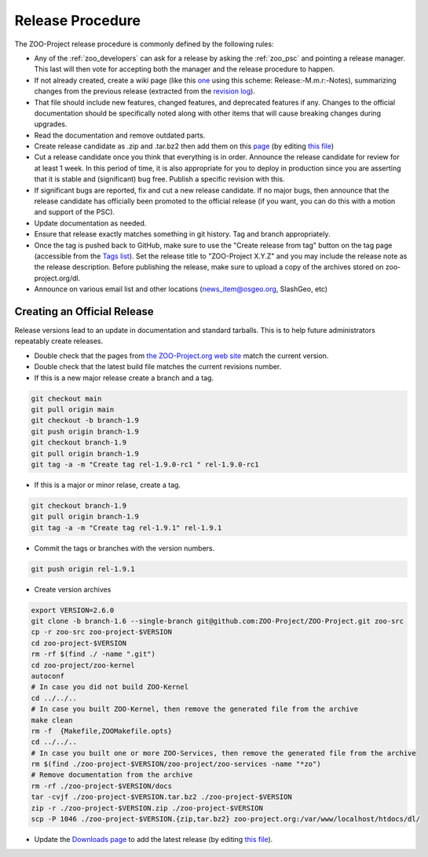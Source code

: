 .. _contribute_release:

Release Procedure
=================

The ZOO-Project release procedure is commonly defined by the following
rules:

* Any of the :ref:`zoo_developers` can ask for a release by asking the
  :ref:`zoo_psc` and pointing a release manager. This last will then
  vote for accepting both the manager and the release procedure to
  happen.
* If not already created, create  a wiki page (like this `one
  <https://github.com/ZOO-Project/ZOO-Project/wiki/Release:-1.8.0:-Notes>`_ using this
  scheme: Release:-M.m.r:-Notes), summarizing changes from the previous
  release (extracted from the `revision log
  <https://github.com/ZOO-Project/ZOO-Project/blob/main/zoo-project/HISTORY.txt>`_).
* That file should include new features, changed features, and
  deprecated features if any. Changes to the official documentation
  should be specifically noted along with other items that will cause
  breaking changes during upgrades. 
* Read the documentation and remove outdated parts.
* Create release candidate as .zip and .tar.bz2  then add them on this
  `page <http://zoo-project.org/resources/download/>`_ (by editing
  `this file <https://github.com/ZOO-Project/website/blob/main/themes/zoo-project/layouts/resources/download.html>`_)
* Cut a release candidate once you think that everything is in
  order. Announce the release candidate for review for at least 1
  week. In this period of time, it is also appropriate for you to
  deploy in production since you are asserting that it is stable and
  (significant) bug free. Publish a specific revision with this.
* If significant bugs are reported, fix and cut a new release
  candidate. If no major bugs, then announce that the release
  candidate has officially been promoted to the official release (if
  you want, you can do this with a motion and support of the PSC).
* Update documentation as needed.  
* Ensure that release exactly matches something in git history. Tag and branch
  appropriately.
* Once the tag is pushed back to GitHub, make sure to use the 
  "Create release from tag" button on the tag page (accessible from the 
  `Tags list <https://github.com/ZOO-Project/ZOO-Project/tags>`__).
  Set the release title to "ZOO-Project X.Y.Z" and you may include the 
  release note as the release description. Before publishing the
  release, make sure to upload a copy of the archives stored on 
  zoo-project.org/dl.
* Announce on various email list and other locations
  (news_item@osgeo.org, SlashGeo, etc)


Creating an Official Release
----------------------------

Release versions lead to an update in documentation and standard tarballs. This is to help future administrators repeatably create releases.

* Double check that the pages from `the ZOO-Project.org web site <http://zoo-project.org/>`_ match the current version.
* Double check that the latest build file matches the current revisions number.
* If this is a new major release create a branch and a tag.

.. code::

    git checkout main
    git pull origin main
    git checkout -b branch-1.9
    git push origin branch-1.9
    git checkout branch-1.9
    git pull origin branch-1.9
    git tag -a -m "Create tag rel-1.9.0-rc1 " rel-1.9.0-rc1

* If this is a major or minor relase, create a tag.

.. code::

    git checkout branch-1.9
    git pull origin branch-1.9
    git tag -a -m "Create tag rel-1.9.1" rel-1.9.1

* Commit the tags or branches with the version numbers.

.. code::

    git push origin rel-1.9.1

* Create version archives

.. code::

    export VERSION=2.6.0
    git clone -b branch-1.6 --single-branch git@github.com:ZOO-Project/ZOO-Project.git zoo-src
    cp -r zoo-src zoo-project-$VERSION
    cd zoo-project-$VERSION
    rm -rf $(find ./ -name ".git") 
    cd zoo-project/zoo-kernel
    autoconf
    # In case you did not build ZOO-Kernel
    cd ../../..
    # In case you built ZOO-Kernel, then remove the generated file from the archive
    make clean
    rm -f  {Makefile,ZOOMakefile.opts}
    cd ../../..
    # In case you built one or more ZOO-Services, then remove the generated file from the archive
    rm $(find ./zoo-project-$VERSION/zoo-project/zoo-services -name "*zo")
    # Remove documentation from the archive
    rm -rf ./zoo-project-$VERSION/docs
    tar -cvjf ./zoo-project-$VERSION.tar.bz2 ./zoo-project-$VERSION
    zip -r ./zoo-project-$VERSION.zip ./zoo-project-$VERSION
    scp -P 1046 ./zoo-project-$VERSION.{zip,tar.bz2} zoo-project.org:/var/www/localhost/htdocs/dl/

* Update the `Downloads page <https://zoo-project.org/resources/download/>`_ to add the latest release (by editing `this file <https://github.com/ZOO-Project/website/blob/main/themes/zoo-project/layouts/resources/download.html>`_).

